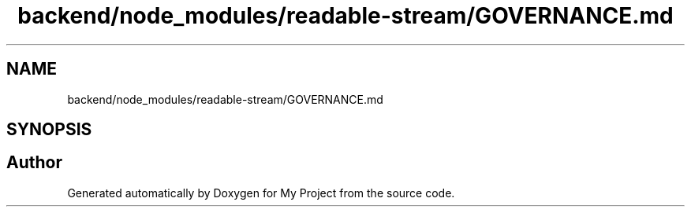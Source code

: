 .TH "backend/node_modules/readable-stream/GOVERNANCE.md" 3 "My Project" \" -*- nroff -*-
.ad l
.nh
.SH NAME
backend/node_modules/readable-stream/GOVERNANCE.md
.SH SYNOPSIS
.br
.PP
.SH "Author"
.PP 
Generated automatically by Doxygen for My Project from the source code\&.
